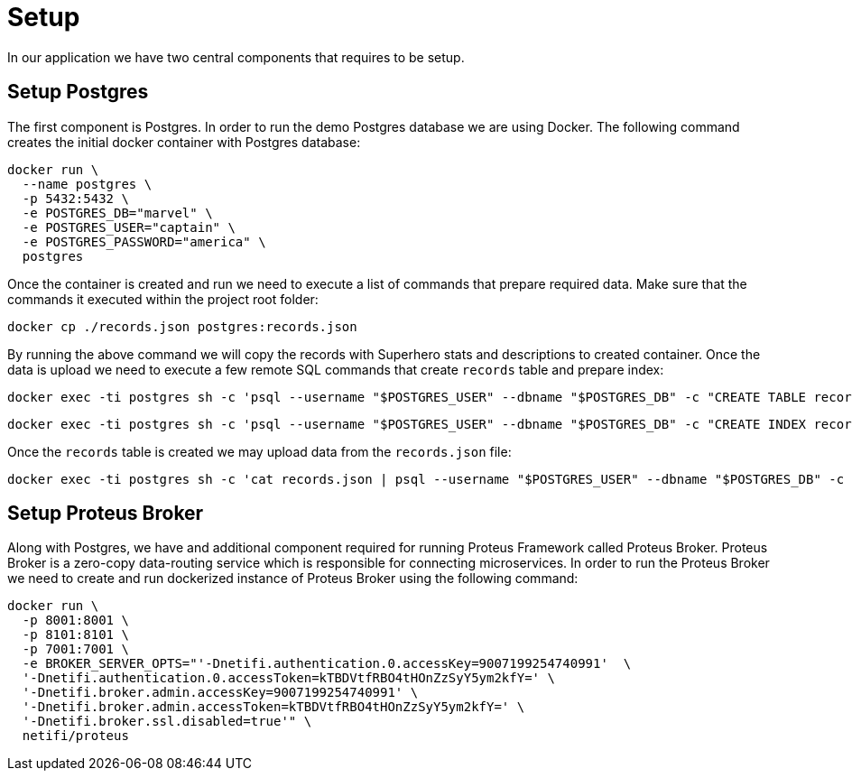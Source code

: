 = Setup

In our application we have two central components that requires to be setup.


== Setup Postgres

The first component is Postgres. In order to run the demo Postgres database we are
using Docker. The following command creates the initial docker container with Postgres
database:

[source,sh]
docker run \
  --name postgres \
  -p 5432:5432 \
  -e POSTGRES_DB="marvel" \
  -e POSTGRES_USER="captain" \
  -e POSTGRES_PASSWORD="america" \
  postgres

Once the container is created and run we need to execute a list of commands that
prepare required data. Make sure that the commands it executed within the project root
folder:

[source,sh]
docker cp ./records.json postgres:records.json

By running the above command we will copy the records with Superhero stats and
descriptions to created container.
Once the data is upload we need to execute a few remote SQL commands that create
`records` table and prepare index:

[source,sh]
docker exec -ti postgres sh -c 'psql --username "$POSTGRES_USER" --dbname "$POSTGRES_DB" -c "CREATE TABLE records ( id int GENERATED BY DEFAULT AS IDENTITY PRIMARY KEY, data jsonb NOT NULL )"'

[source,sh]
docker exec -ti postgres sh -c 'psql --username "$POSTGRES_USER" --dbname "$POSTGRES_DB" -c "CREATE INDEX records_data_gin_idx ON records USING GIN(data)"'

Once the `records` table is created we may upload data from the `records.json` file:

[source, sh]
docker exec -ti postgres sh -c 'cat records.json | psql --username "$POSTGRES_USER" --dbname "$POSTGRES_DB" -c "COPY records (data) FROM STDIN;"'

== Setup Proteus Broker

Along with Postgres, we have and additional component required for running Proteus
Framework called Proteus Broker. Proteus Broker is a zero-copy data-routing service
which is responsible for connecting microservices. In order to run the Proteus Broker
we need to create and run dockerized instance of Proteus Broker using the following
command:

[source,sh]
docker run \
  -p 8001:8001 \
  -p 8101:8101 \
  -p 7001:7001 \
  -e BROKER_SERVER_OPTS="'-Dnetifi.authentication.0.accessKey=9007199254740991'  \
  '-Dnetifi.authentication.0.accessToken=kTBDVtfRBO4tHOnZzSyY5ym2kfY=' \
  '-Dnetifi.broker.admin.accessKey=9007199254740991' \
  '-Dnetifi.broker.admin.accessToken=kTBDVtfRBO4tHOnZzSyY5ym2kfY=' \
  '-Dnetifi.broker.ssl.disabled=true'" \
  netifi/proteus
